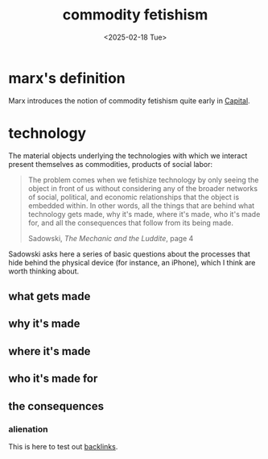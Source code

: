 #+title: commodity fetishism
#+date: <2025-02-18 Tue>
#+hugo_base_dir: ../..
#+hugo_section: garden
#+hugo_tags: philosophy marxism
#+hugo_custom_front_matter: :progress new

* marx's definition

Marx introduces the notion of commodity fetishism quite early in [[https://www.marxists.org/archive/marx/works/1867-c1/ch01.htm#S4][Capital]].

* technology

The material objects underlying the technologies with which we interact present
themselves as commodities, products of social labor:
#+begin_quote
The problem comes when we fetishize technology by only seeing the object in
front of us without considering any of the broader networks of social,
political, and economic relationships that the object is embedded within. In
other words, all the things that are behind what technology gets made, why it's
made, where it's made, who it's made for, and all the consequences that follow
from its being made.
#+ATTR_HTML: :class attribution
Sadowski, /The Mechanic and the Luddite/, page 4
#+end_quote

Sadowski asks here a series of basic questions about the processes that hide
behind the physical device (for instance, an iPhone), which I think are worth
thinking about.

** what gets made

** why it's made

** where it's made

** who it's made for

** the consequences

*** alienation
This is here to test out [[file:alienation.org][backlinks]].
